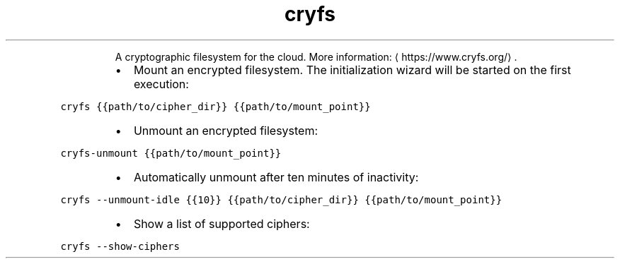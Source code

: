 .TH cryfs
.PP
.RS
A cryptographic filesystem for the cloud.
More information: \[la]https://www.cryfs.org/\[ra]\&.
.RE
.RS
.IP \(bu 2
Mount an encrypted filesystem. The initialization wizard will be started on the first execution:
.RE
.PP
\fB\fCcryfs {{path/to/cipher_dir}} {{path/to/mount_point}}\fR
.RS
.IP \(bu 2
Unmount an encrypted filesystem:
.RE
.PP
\fB\fCcryfs\-unmount {{path/to/mount_point}}\fR
.RS
.IP \(bu 2
Automatically unmount after ten minutes of inactivity:
.RE
.PP
\fB\fCcryfs \-\-unmount\-idle {{10}} {{path/to/cipher_dir}} {{path/to/mount_point}}\fR
.RS
.IP \(bu 2
Show a list of supported ciphers:
.RE
.PP
\fB\fCcryfs \-\-show\-ciphers\fR
